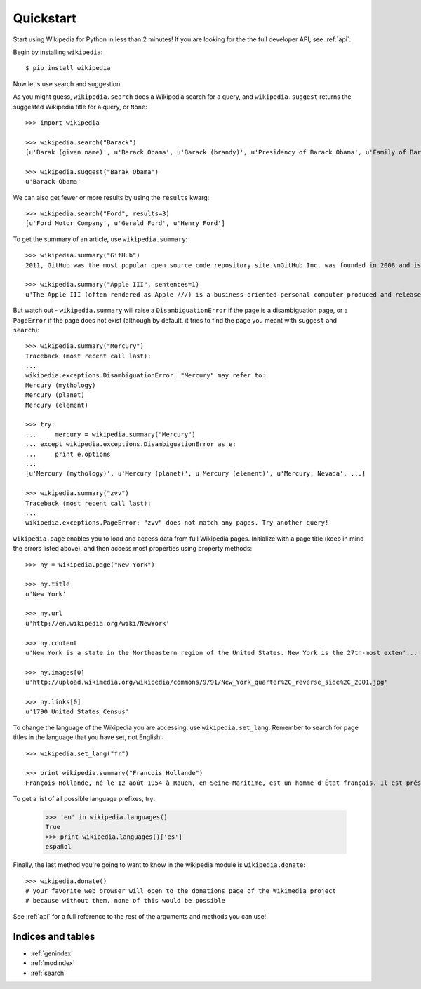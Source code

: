 .. _quickstart:

Quickstart
**********

Start using Wikipedia for Python in less than 2 minutes!
If you are looking for the the full developer API, see :ref:`api`.

Begin by installing ``wikipedia``::

	$ pip install wikipedia

Now let's use search and suggestion.

As you might guess,
``wikipedia.search`` does a Wikipedia search for a query,
and ``wikipedia.suggest`` returns the suggested Wikipedia title for a query, or ``None``::

	>>> import wikipedia

	>>> wikipedia.search("Barack")
	[u'Barak (given name)', u'Barack Obama', u'Barack (brandy)', u'Presidency of Barack Obama', u'Family of Barack Obama', u'First inauguration of Barack Obama', u'Barack Obama presidential campaign, 2008', u'Barack Obama, Sr.', u'Barack Obama citizenship conspiracy theories', u'Presidential transition of Barack Obama']

	>>> wikipedia.suggest("Barak Obama")
	u'Barack Obama'

We can also get fewer or more results by using the ``results`` kwarg::

	>>> wikipedia.search("Ford", results=3)
	[u'Ford Motor Company', u'Gerald Ford', u'Henry Ford']

To get the summary of an article, use ``wikipedia.summary``::

	>>> wikipedia.summary("GitHub")
	2011, GitHub was the most popular open source code repository site.\nGitHub Inc. was founded in 2008 and is based in San Francisco, California.\nIn July 2012, the company received $100 million in Series A funding, primarily from Andreessen Horowitz.'

	>>> wikipedia.summary("Apple III", sentences=1)
	u'The Apple III (often rendered as Apple ///) is a business-oriented personal computer produced and released by Apple Computer that was intended as the successor to the Apple II series, but largely considered a failure in the market. '

But watch out - ``wikipedia.summary`` will raise a ``DisambiguationError`` if the page is a disambiguation page, or a ``PageError`` if the page does not exist (although by default, it tries to find the page you meant with ``suggest`` and ``search``)::

	>>> wikipedia.summary("Mercury")
	Traceback (most recent call last):
	...
	wikipedia.exceptions.DisambiguationError: "Mercury" may refer to:
	Mercury (mythology)
	Mercury (planet)
	Mercury (element)

	>>> try:
	... 	mercury = wikipedia.summary("Mercury")
	... except wikipedia.exceptions.DisambiguationError as e:
	... 	print e.options
	...
	[u'Mercury (mythology)', u'Mercury (planet)', u'Mercury (element)', u'Mercury, Nevada', ...]

	>>> wikipedia.summary("zvv")
	Traceback (most recent call last):
	...
	wikipedia.exceptions.PageError: "zvv" does not match any pages. Try another query!

``wikipedia.page`` enables you to load and access data from full Wikipedia pages.
Initialize with a page title (keep in mind the errors listed above), and then access most properties using property methods::

	>>> ny = wikipedia.page("New York")

	>>> ny.title
	u'New York'

	>>> ny.url
	u'http://en.wikipedia.org/wiki/NewYork'

	>>> ny.content
	u'New York is a state in the Northeastern region of the United States. New York is the 27th-most exten'...

	>>> ny.images[0]
	u'http://upload.wikimedia.org/wikipedia/commons/9/91/New_York_quarter%2C_reverse_side%2C_2001.jpg'

	>>> ny.links[0]
	u'1790 United States Census'

To change the language of the Wikipedia you are accessing, use ``wikipedia.set_lang``.
Remember to search for page titles in the language that you have set, not English!::

	>>> wikipedia.set_lang("fr")

	>>> print wikipedia.summary("Francois Hollande")
	François Hollande, né le 12 août 1954 à Rouen, en Seine-Maritime, est un homme d'État français. Il est président de la République française depuis le 15 mai 2012...

To get a list of all possible language prefixes, try:

	>>> 'en' in wikipedia.languages()
	True
	>>> print wikipedia.languages()['es']
	español

Finally, the last method you're going to want to know in the wikipedia module is ``wikipedia.donate``::

	>>> wikipedia.donate()
	# your favorite web browser will open to the donations page of the Wikimedia project
	# because without them, none of this would be possible

See :ref:`api` for a full reference to the rest of the arguments and methods you can use!

Indices and tables
==================

* :ref:`genindex`
* :ref:`modindex`
* :ref:`search`
